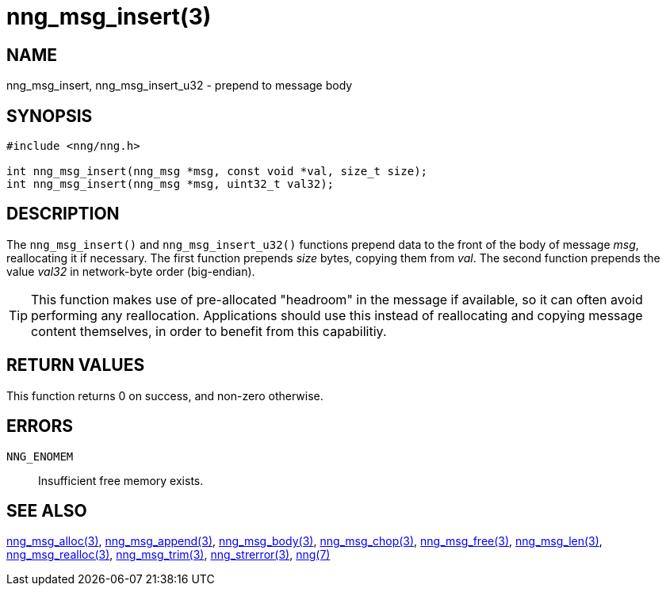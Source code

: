 = nng_msg_insert(3)
//
// Copyright 2018 Staysail Systems, Inc. <info@staysail.tech>
// Copyright 2018 Capitar IT Group BV <info@capitar.com>
//
// This document is supplied under the terms of the MIT License, a
// copy of which should be located in the distribution where this
// file was obtained (LICENSE.txt).  A copy of the license may also be
// found online at https://opensource.org/licenses/MIT.
//

== NAME

nng_msg_insert, nng_msg_insert_u32 - prepend to message body

== SYNOPSIS

[source, c]
-----------
#include <nng/nng.h>

int nng_msg_insert(nng_msg *msg, const void *val, size_t size);
int nng_msg_insert(nng_msg *msg, uint32_t val32);
-----------

== DESCRIPTION

The `nng_msg_insert()` and `nng_msg_insert_u32()` functions prepend data to
the front of the body of message _msg_, reallocating it if necessary.
The first function prepends _size_ bytes, copying them from _val_.  The
second function prepends the value _val32_ in network-byte order (big-endian).

TIP: This function makes use of pre-allocated "headroom" in the message if
available, so it can often avoid performing any reallocation.  Applications
should use this instead of reallocating and copying message content themselves,
in order to benefit from this capabilitiy.

== RETURN VALUES

This function returns 0 on success, and non-zero otherwise.

== ERRORS

`NNG_ENOMEM`:: Insufficient free memory exists.

== SEE ALSO

<<nng_msg_alloc#,nng_msg_alloc(3)>>,
<<nng_msg_append#,nng_msg_append(3)>>,
<<nng_msg_body#,nng_msg_body(3)>>,
<<nng_msg_chop#,nng_msg_chop(3)>>,
<<nng_msg_free#,nng_msg_free(3)>>,
<<nng_msg_len#,nng_msg_len(3)>>,
<<nng_msg_realloc#,nng_msg_realloc(3)>>,
<<nng_msg_trim#,nng_msg_trim(3)>>,
<<nng_strerror#,nng_strerror(3)>>,
<<nng#,nng(7)>>
